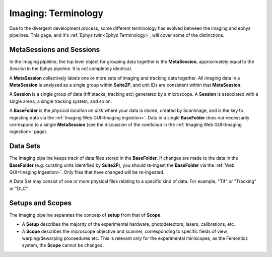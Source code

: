 ======================================
Imaging: Terminology
======================================

.. _Imaging Terminology:

Due to the divergent development process, some different terminology has evolved between the imaging and ephys pipelines. This page, and it's :ref:`Ephys twin<Ephys Terminology>`, will cover some of the distinctions. 


MetaSessions and Sessions
-------------------------------

In the Imaging pipeline, the top level object for grouping data together is the **MetaSession**, approximately equal to the *Session* in the Ephys pipeline. It is *not* completely identical.

A **MetaSession** collectively labels one or more sets of imaging and tracking data together. All imaging data in a **MetaSession** is analysed as a single group within **Suite2P**, and unit IDs are consistent within that **MetaSession**.

A **Session** is a single group of data (tiff stacks, tracking etc) generated by a microscope. A **Session** is associated with a single arena, a single tracking system, and so on. 

A **BaseFolder** is the *physical location on disk* where your data is stored, created by ScanImage, and is the key to ingesting data via the :ref:`Imaging Web GUI<Imaging ingestion>`. Data in a single **BaseFolder** does *not* necessarily correspond to a single **MetaSession** (see the discussion of the *combined* in the :ref:`Imaging Web GUI<Imaging ingestion>` page).



Data Sets
---------------

The Imaging pipeline keeps track of data files stored in the **BaseFolder**. If changes are made to the data in the **BaseFolder** (e.g. curating units identified by **Suite2P**), you should re-ingest the **BaseFolder** via the :ref:`Web GUI<Imaging ingestion>`. Only files that have changed will be re-ingested. 

A Data Set may consist of one or more physical files relating to a specific kind of data. For example, "Tif" or "Tracking" or "DLC".



Setups and Scopes
--------------------

The Imaging pipeline separates the concetp of **setup** from that of **Scope**. 

- A **Setup** describes the majority of the experimental hardware, photodetectors, lasers, calibrations, etc.

- A **Scope** describes the microscope objective and scanner, corresponding to specific fields of view, warping/dewarping proceedures etc. This is relevant only for the experimental miniscopes, as the Femontics system, the **Scope** cannot be changed.
